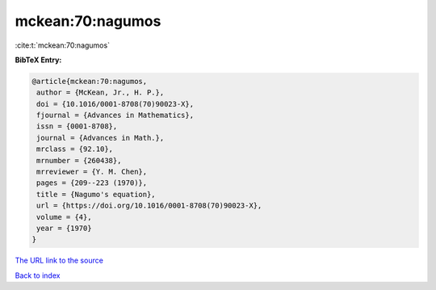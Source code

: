 mckean:70:nagumos
=================

:cite:t:`mckean:70:nagumos`

**BibTeX Entry:**

.. code-block:: bibtex

   @article{mckean:70:nagumos,
    author = {McKean, Jr., H. P.},
    doi = {10.1016/0001-8708(70)90023-X},
    fjournal = {Advances in Mathematics},
    issn = {0001-8708},
    journal = {Advances in Math.},
    mrclass = {92.10},
    mrnumber = {260438},
    mrreviewer = {Y. M. Chen},
    pages = {209--223 (1970)},
    title = {Nagumo's equation},
    url = {https://doi.org/10.1016/0001-8708(70)90023-X},
    volume = {4},
    year = {1970}
   }

`The URL link to the source <ttps://doi.org/10.1016/0001-8708(70)90023-X}>`__


`Back to index <../By-Cite-Keys.html>`__

